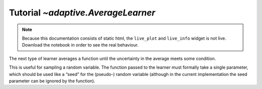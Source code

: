 Tutorial `~adaptive.AverageLearner`
-----------------------------------

.. note::
   Because this documentation consists of static html, the ``live_plot``
   and ``live_info`` widget is not live. Download the notebook
   in order to see the real behaviour.

.. seealso::
    The complete source code of this tutorial can be found in
    :jupyter-download:notebook:`AverageLearner`

.. execute::
    :hide-code:
    :new-notebook: AverageLearner

    import adaptive
    adaptive.notebook_extension()

The next type of learner averages a function until the uncertainty in
the average meets some condition.

This is useful for sampling a random variable. The function passed to
the learner must formally take a single parameter, which should be used
like a “seed” for the (pseudo-) random variable (although in the current
implementation the seed parameter can be ignored by the function).

.. execute::

    def g(n):
        import random
        from time import sleep
        sleep(random.random() / 1000)
        # Properly save and restore the RNG state
        state = random.getstate()
        random.seed(n)
        val = random.gauss(0.5, 1)
        random.setstate(state)
        return val

.. execute::

    learner = adaptive.AverageLearner(g, atol=None, rtol=0.01)
    runner = adaptive.Runner(learner, goal=lambda l: l.loss() < 2)

.. execute::
    :hide-code:

    await runner.task  # This is not needed in a notebook environment!

.. execute::

    runner.live_info()
    runner.live_plot(update_interval=0.1)
